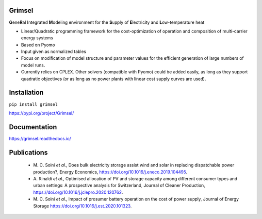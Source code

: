 ==========
Grimsel
==========

**G**\ene\ **R**\al **I**\ntegrated **M**\odeling environment for the **S**\upply of **E**\lectricity and **L**\ow-temperature heat

* Linear/Quadratic programming framework for the cost-optimization of operation and composition of multi-carrier energy systems
* Based on Pyomo
* Input given as normalized tables
* Focus on modification of model structure and parameter values for the efficient generation of large numbers of model runs.
* Currently relies on CPLEX. Other solvers (compatible with Pyomo) could be added easily, as long as they support quadratic objectives (or as long as no power plants with linear cost supply curves are used).

============
Installation
============

``pip install grimsel``

`<https://pypi.org/project/Grimsel/>`_

=============
Documentation
=============

`<https://grimsel.readthedocs.io/>`_

============
Publications
============
  * \M. C. Soini *et al.*, Does bulk electricity storage assist wind and solar in replacing dispatchable power production?, Energy Economics, `<https://doi.org/10.1016/j.eneco.2019.104495>`_. 
  * \A. Rinaldi *et al.*, Optimised allocation of PV and storage capacity among different consumer types and urban settings: A prospective analysis for Switzerland, Journal of Cleaner Production, `<https://doi.org/10.1016/j.jclepro.2020.120762>`_. 
  * \M. C. Soini *et al.*, Impact of prosumer battery operation on the cost of power supply, Journal of Energy Storage `<https://doi.org/10.1016/j.est.2020.101323>`_. 

